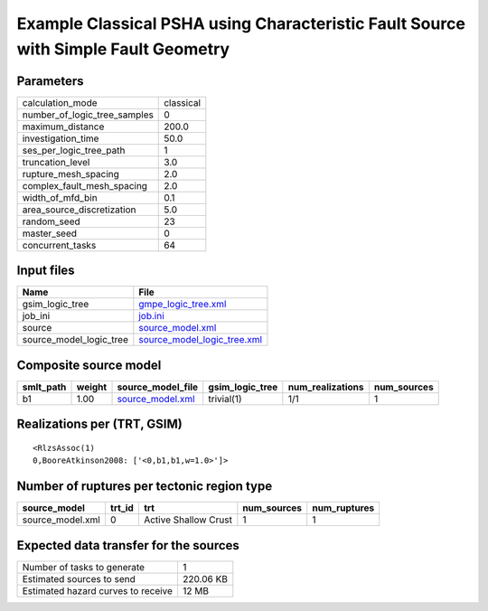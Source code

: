 Example Classical PSHA using Characteristic Fault Source with Simple Fault Geometry
===================================================================================

Parameters
----------
============================ =========
calculation_mode             classical
number_of_logic_tree_samples 0        
maximum_distance             200.0    
investigation_time           50.0     
ses_per_logic_tree_path      1        
truncation_level             3.0      
rupture_mesh_spacing         2.0      
complex_fault_mesh_spacing   2.0      
width_of_mfd_bin             0.1      
area_source_discretization   5.0      
random_seed                  23       
master_seed                  0        
concurrent_tasks             64       
============================ =========

Input files
-----------
======================= ============================================================
Name                    File                                                        
======================= ============================================================
gsim_logic_tree         `gmpe_logic_tree.xml <gmpe_logic_tree.xml>`_                
job_ini                 `job.ini <job.ini>`_                                        
source                  `source_model.xml <source_model.xml>`_                      
source_model_logic_tree `source_model_logic_tree.xml <source_model_logic_tree.xml>`_
======================= ============================================================

Composite source model
----------------------
========= ====== ====================================== =============== ================ ===========
smlt_path weight source_model_file                      gsim_logic_tree num_realizations num_sources
========= ====== ====================================== =============== ================ ===========
b1        1.00   `source_model.xml <source_model.xml>`_ trivial(1)      1/1              1          
========= ====== ====================================== =============== ================ ===========

Realizations per (TRT, GSIM)
----------------------------

::

  <RlzsAssoc(1)
  0,BooreAtkinson2008: ['<0,b1,b1,w=1.0>']>

Number of ruptures per tectonic region type
-------------------------------------------
================ ====== ==================== =========== ============
source_model     trt_id trt                  num_sources num_ruptures
================ ====== ==================== =========== ============
source_model.xml 0      Active Shallow Crust 1           1           
================ ====== ==================== =========== ============

Expected data transfer for the sources
--------------------------------------
================================== =========
Number of tasks to generate        1        
Estimated sources to send          220.06 KB
Estimated hazard curves to receive 12 MB    
================================== =========